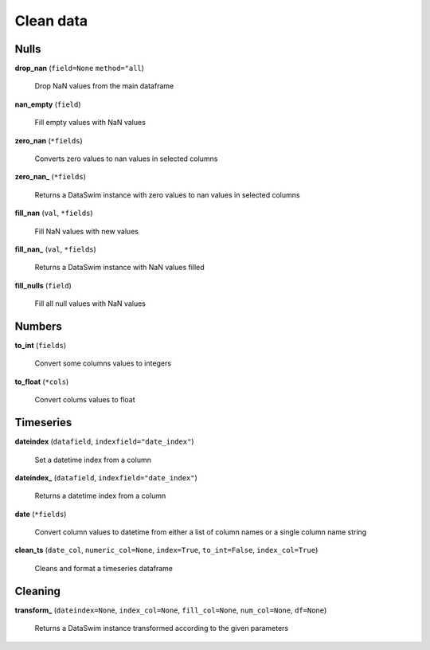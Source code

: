 Clean data
==========

Nulls
-----

**drop_nan** (``field=None`` ``method="all``)

    Drop NaN values from the main dataframe
    
**nan_empty** (``field``)

    Fill empty values with NaN values
    
**zero_nan** (``*fields``)

    Converts zero values to nan values in selected columns
    
**zero_nan_** (``*fields``)

    Returns a DataSwim instance with zero values to nan values in selected columns
    
**fill_nan** (``val``, ``*fields``)

    Fill NaN values with new values
    
**fill_nan_** (``val``, ``*fields``)

    Returns a DataSwim instance with NaN values filled
    
**fill_nulls** (``field``)

    Fill all null values with NaN values
    
Numbers
-------
    
**to_int** (``fields``)

    Convert some columns values to integers
    
**to_float** (``*cols``)

    Convert colums values to float
    
Timeseries
----------

**dateindex** (``datafield``, ``indexfield="date_index"``)

    Set a datetime index from a column
    
**dateindex_** (``datafield``, ``indexfield="date_index"``)

    Returns a datetime index from a column
    
**date** (``*fields``)

    Convert column values to datetime from either a list of column names or a single column name string
    
**clean_ts** (``date_col``, ``numeric_col=None``, ``index=True``, ``to_int=False``, ``index_col=True``)

    Cleans and format a timeseries dataframe
    
Cleaning
--------

**transform_** (``dateindex=None``, ``index_col=None``, ``fill_col=None``, ``num_col=None``, ``df=None``)

    Returns a DataSwim instance transformed according to the given parameters
    
